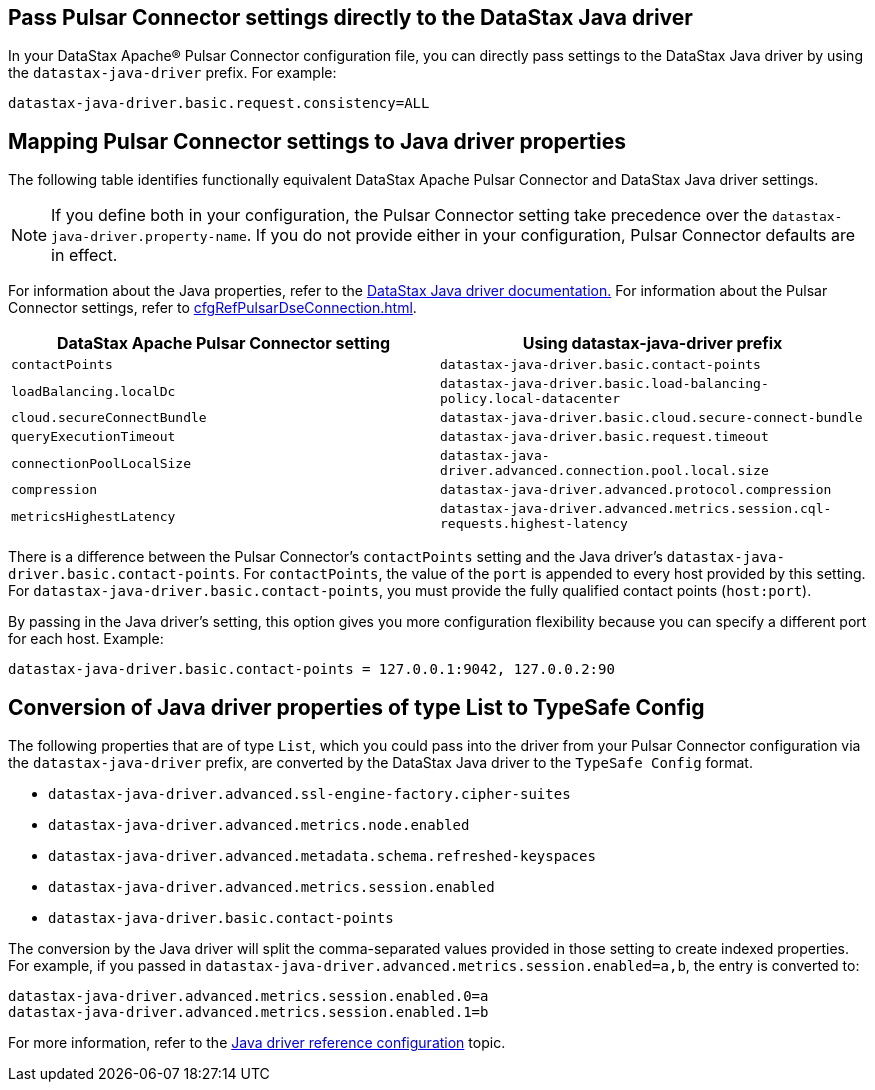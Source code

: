 == Pass Pulsar Connector settings directly to the DataStax Java driver

In your DataStax Apache® Pulsar Connector configuration file, you can directly pass settings to the DataStax Java driver by using the `datastax-java-driver` prefix.
For example:

[source,no-highlight]
----
datastax-java-driver.basic.request.consistency=ALL
----

== Mapping Pulsar Connector settings to Java driver properties

The following table identifies functionally equivalent DataStax Apache Pulsar Connector and DataStax Java driver settings.

NOTE: If you define both in your configuration, the Pulsar Connector setting take precedence over the `datastax-java-driver.property-name`.
If you do not provide either in your configuration, Pulsar Connector defaults are in effect.

For information about the Java properties, refer to the link:https://docs.datastax.com/en/developer/java-driver-dse/2.3/manual/core/configuration/[DataStax Java driver documentation.] For information about the Pulsar Connector settings, refer to xref:cfgRefPulsarDseConnection.adoc[].

|===
| DataStax Apache Pulsar Connector setting | Using datastax-java-driver prefix

| `contactPoints`
| `datastax-java-driver.basic.contact-points`

| `loadBalancing.localDc`
| `datastax-java-driver.basic.load-balancing-policy.local-datacenter`

| `cloud.secureConnectBundle`
| `datastax-java-driver.basic.cloud.secure-connect-bundle`

| `queryExecutionTimeout`
| `datastax-java-driver.basic.request.timeout`

| `connectionPoolLocalSize`
| `datastax-java-driver.advanced.connection.pool.local.size`

| `compression`
| `datastax-java-driver.advanced.protocol.compression`

| `metricsHighestLatency`
| `datastax-java-driver.advanced.metrics.session.cql-requests.highest-latency`
|===

There is a difference between the Pulsar Connector's `contactPoints` setting and the Java driver's `datastax-java-driver.basic.contact-points`.
For `contactPoints`, the value of the `port` is appended to every host provided by this setting.
For `datastax-java-driver.basic.contact-points`, you must provide the fully qualified contact points (`host:port`).

By passing in the Java driver's setting, this option gives you more configuration flexibility because you can specify a different port for each host.
Example:

[source,no-highlight]
----
datastax-java-driver.basic.contact-points = 127.0.0.1:9042, 127.0.0.2:90
----

== Conversion of Java driver properties of type List to TypeSafe Config

The following properties that are of type `List`, which you could pass into the driver from your Pulsar Connector configuration via the `datastax-java-driver` prefix, are converted by the DataStax Java driver to the `TypeSafe Config` format.

* `datastax-java-driver.advanced.ssl-engine-factory.cipher-suites`
* `datastax-java-driver.advanced.metrics.node.enabled`
* `datastax-java-driver.advanced.metadata.schema.refreshed-keyspaces`
* `datastax-java-driver.advanced.metrics.session.enabled`
* `datastax-java-driver.basic.contact-points`

The conversion by the Java driver will split the comma-separated values provided in those setting to create indexed properties.
For example, if you passed in `datastax-java-driver.advanced.metrics.session.enabled=a,b`, the entry is converted to:

[source,no-highlight]
----
datastax-java-driver.advanced.metrics.session.enabled.0=a
datastax-java-driver.advanced.metrics.session.enabled.1=b
----

For more information, refer to the link:https://docs.datastax.com/en/developer/java-driver/4.3/manual/core/configuration/reference/[Java driver reference configuration] topic.
